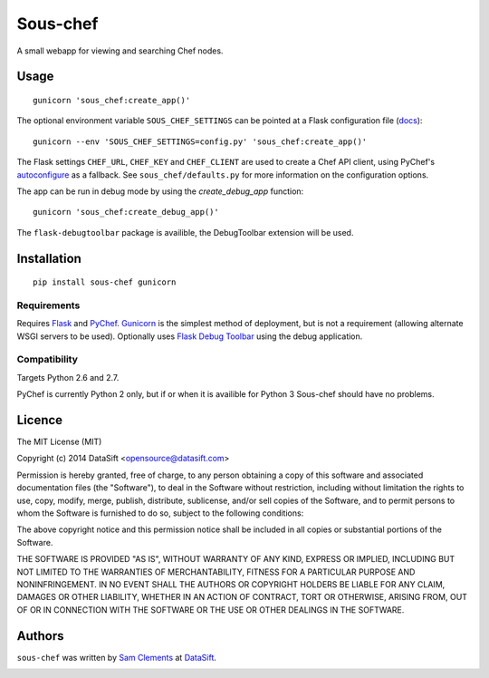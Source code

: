 Sous-chef
=========

.. image:: https://pypip.in/v/sous-chef/badge.png
    :target: https://pypi.python.org/pypi/sous-chef
    :alt: Latest PyPI version

A small webapp for viewing and searching Chef nodes.

Usage
-----

::

	gunicorn 'sous_chef:create_app()'

The optional environment variable ``SOUS_CHEF_SETTINGS`` can be pointed at a
Flask configuration file (`docs`_)::

	gunicorn --env 'SOUS_CHEF_SETTINGS=config.py' 'sous_chef:create_app()'

The Flask settings ``CHEF_URL``, ``CHEF_KEY`` and ``CHEF_CLIENT`` are used to
create a Chef API client, using PyChef's `autoconfigure`_ as a fallback. See
``sous_chef/defaults.py`` for more information on the configuration options.

The app can be run in debug mode by using the `create_debug_app` function:

::

	gunicorn 'sous_chef:create_debug_app()'

The ``flask-debugtoolbar`` package is availible, the DebugToolbar extension will
be used.

.. _autoconfigure: pychef.readthedocs.org/en/latest/api.html#chef.autoconfigure
.. _docs: http://flask.pocoo.org/docs/config/#configuring-from-files

Installation
------------

::

	pip install sous-chef gunicorn

Requirements
^^^^^^^^^^^^

Requires `Flask`_ and `PyChef`_. `Gunicorn`_ is the simplest method of
deployment, but is not a requirement (allowing alternate WSGI servers to be
used). Optionally uses `Flask Debug Toolbar`_ using the debug application.

.. _Flask: http://flask.pocoo.org/
.. _PyChef: https://github.com/coderanger/pychef
.. _Gunicorn: http://gunicorn.org/
.. _Flask Debug Toolbar: https://pypi.python.org/pypi/Flask-DebugToolbar

Compatibility
^^^^^^^^^^^^^

Targets Python 2.6 and 2.7.

PyChef is currently Python 2 only, but if or when it is availible for Python 3
Sous-chef should have no problems.

Licence
-------

The MIT License (MIT)

Copyright (c) 2014 DataSift <opensource@datasift.com>

Permission is hereby granted, free of charge, to any person obtaining a copy
of this software and associated documentation files (the "Software"), to deal
in the Software without restriction, including without limitation the rights
to use, copy, modify, merge, publish, distribute, sublicense, and/or sell
copies of the Software, and to permit persons to whom the Software is
furnished to do so, subject to the following conditions:

The above copyright notice and this permission notice shall be included in
all copies or substantial portions of the Software.

THE SOFTWARE IS PROVIDED "AS IS", WITHOUT WARRANTY OF ANY KIND, EXPRESS OR
IMPLIED, INCLUDING BUT NOT LIMITED TO THE WARRANTIES OF MERCHANTABILITY,
FITNESS FOR A PARTICULAR PURPOSE AND NONINFRINGEMENT. IN NO EVENT SHALL THE
AUTHORS OR COPYRIGHT HOLDERS BE LIABLE FOR ANY CLAIM, DAMAGES OR OTHER
LIABILITY, WHETHER IN AN ACTION OF CONTRACT, TORT OR OTHERWISE, ARISING FROM,
OUT OF OR IN CONNECTION WITH THE SOFTWARE OR THE USE OR OTHER DEALINGS IN
THE SOFTWARE.

Authors
-------

``sous-chef`` was written by `Sam Clements <sam.clements@datasift.com>`_ at
`DataSift <https://datasift.com>`_.

.. image:: https://gravatar.com/avatar/8dd5661684a7385fe723b7e7588e91ee?s=40
.. image:: https://gravatar.com/avatar/a3a6d949b43b6b880ffb3e277a65f49d?s=40
